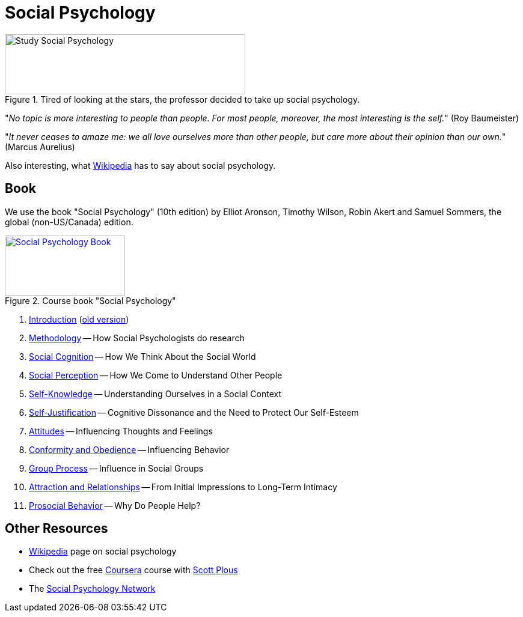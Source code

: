 = Social Psychology

.Tired of looking at the stars, the professor decided to take up social psychology.
image::study_social.png[Study Social Psychology,400,100]

"_No topic is more interesting to people than people. For most people, moreover, the most interesting is the self._" (Roy Baumeister)

"_It never ceases to amaze me: we all love ourselves more than other people, but care more about their opinion than our own._" (Marcus Aurelius)

Also interesting, what link:wikipedia.html[Wikipedia] has to say about social psychology.

== Book

[#id-introduction-book]
We use the book "Social Psychology" (10th edition) by Elliot Aronson, Timothy Wilson, Robin Akert and Samuel Sommers, the global (non-US/Canada) edition.

.Course book "Social Psychology"
[link=https://www.pearson.com/nl/en_NL/higher-education/subject-catalogue/psychology/Social-Psychology-Aaronson-10e.html]
image::book_social_psychology.jpg[Social Psychology Book,200,100]

[arabic]
. link:ch1-introduction/index.html[Introduction] (link:ch1-introduction/index_old.html[old version])
. link:ch2-methodology/index.html[Methodology] -- How Social Psychologists do research
. link:ch3-cognition/index.html[Social Cognition] -- How We Think About the Social World
. link:ch4-perception/index.html[Social Perception] -- How We Come to Understand Other People
. link:ch5-self/index.html[Self-Knowledge] -- Understanding Ourselves in a Social Context
. link:ch6-justification/index.html[Self-Justification] -- Cognitive Dissonance and the Need to Protect Our Self-Esteem
. link:ch7-attitudes/index.html[Attitudes] -- Influencing Thoughts and Feelings
. link:ch8-conformity/index.html[Conformity and Obedience] -- Influencing Behavior
. link:ch9-groups/index.html[Group Process] -- Influence in Social Groups
. link:ch10-attraction/index.html[Attraction and Relationships] -- From Initial Impressions to Long-Term Intimacy
. link:ch11-prosocial/index.html[Prosocial Behavior] -- Why Do People Help?
// . link:ch12-aggression/index.html[Aggression] -- Why Do We Hurt Other People? Can We Prevent It?
// . link:ch13-prejudice/index.html[Prejudice] -- Causes, Consequences, and Cures
// . link:chA1-happiness/index.html[Action: Happiness] -- Using Social Psychology to Achieve a Sustainable and Happy Future
// . link:chA2-health/index.html[Action: Healthy] -- Social Psychology and Health
// . link:chA3-law/index.html[Action: Law] -- Social Psychology and the Law

== Other Resources

* link:https://en.wikipedia.org/wiki/Social_psychology[Wikipedia] page on social psychology
* Check out the free link:https://www.coursera.org/learn/social-psychology[Coursera] course with link:http://www.scottplous.com/[Scott Plous]
* The link:https://www.socialpsychology.org/[Social Psychology Network]
